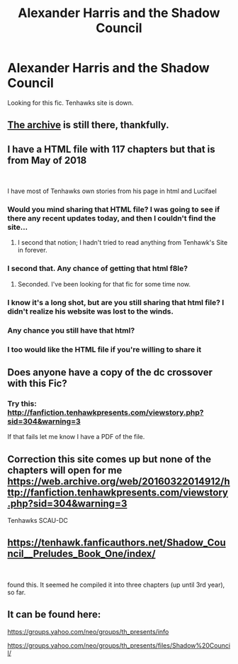 #+TITLE: Alexander Harris and the Shadow Council

* Alexander Harris and the Shadow Council
:PROPERTIES:
:Author: init101
:Score: 4
:DateUnix: 1542514702.0
:DateShort: 2018-Nov-18
:FlairText: Fic Search
:END:
Looking for this fic. Tenhawks site is down.


** [[https://web.archive.org/web/20160304182143/http://fanfiction.tenhawkpresents.com/viewstory.php?sid=35][The archive]] is still there, thankfully.
:PROPERTIES:
:Author: Incubix
:Score: 6
:DateUnix: 1542522865.0
:DateShort: 2018-Nov-18
:END:


** I have a HTML file with 117 chapters but that is from May of 2018

​

I have most of Tenhawks own stories from his page in html and Lucifael
:PROPERTIES:
:Author: StoneRider1974
:Score: 3
:DateUnix: 1547462528.0
:DateShort: 2019-Jan-14
:END:

*** Would you mind sharing that HTML file? I was going to see if there any recent updates today, and then I couldn't find the site...
:PROPERTIES:
:Author: lolka93
:Score: 2
:DateUnix: 1548439315.0
:DateShort: 2019-Jan-25
:END:

**** I second that notion; I hadn't tried to read anything from Tenhawk's Site in forever.
:PROPERTIES:
:Author: Godogma
:Score: 1
:DateUnix: 1548820690.0
:DateShort: 2019-Jan-30
:END:


*** I second that. Any chance of getting that html f8le?
:PROPERTIES:
:Author: Pinkruffrider
:Score: 1
:DateUnix: 1548911196.0
:DateShort: 2019-Jan-31
:END:

**** Seconded. I've been looking for that fic for some time now.
:PROPERTIES:
:Author: Dimensionist
:Score: 1
:DateUnix: 1549984111.0
:DateShort: 2019-Feb-12
:END:


*** I know it's a long shot, but are you still sharing that html file? I didn't realize his website was lost to the winds.
:PROPERTIES:
:Author: ZMaiden
:Score: 1
:DateUnix: 1554331096.0
:DateShort: 2019-Apr-04
:END:


*** Any chance you still have that html?
:PROPERTIES:
:Author: ajweeks812
:Score: 1
:DateUnix: 1556143347.0
:DateShort: 2019-Apr-25
:END:


*** I too would like the HTML file if you're willing to share it
:PROPERTIES:
:Author: piratxchic
:Score: 1
:DateUnix: 1557780589.0
:DateShort: 2019-May-14
:END:


** Does anyone have a copy of the dc crossover with this Fic?
:PROPERTIES:
:Author: DamnUnicorn0
:Score: 1
:DateUnix: 1550531158.0
:DateShort: 2019-Feb-19
:END:

*** Try this: [[http://fanfiction.tenhawkpresents.com/viewstory.php?sid=304&warning=3]]

If that fails let me know I have a PDF of the file.
:PROPERTIES:
:Author: JheremyC
:Score: 1
:DateUnix: 1554774672.0
:DateShort: 2019-Apr-09
:END:


** Correction this site comes up but none of the chapters will open for me [[https://web.archive.org/web/20160322014912/http://fanfiction.tenhawkpresents.com/viewstory.php?sid=304&warning=3]]

Tenhawks SCAU-DC
:PROPERTIES:
:Author: JheremyC
:Score: 1
:DateUnix: 1554775298.0
:DateShort: 2019-Apr-09
:END:


** [[https://tenhawk.fanficauthors.net/Shadow_Council__Preludes_Book_One/index/]]

​

found this. It seemed he compiled it into three chapters (up until 3rd year), so far.
:PROPERTIES:
:Author: doraemax
:Score: 1
:DateUnix: 1554983009.0
:DateShort: 2019-Apr-11
:END:


** It can be found here:

[[https://groups.yahoo.com/neo/groups/th_presents/info]]

[[https://groups.yahoo.com/neo/groups/th_presents/files/Shadow%20Council/]]
:PROPERTIES:
:Author: Loki32539
:Score: 1
:DateUnix: 1556910187.0
:DateShort: 2019-May-03
:END:
